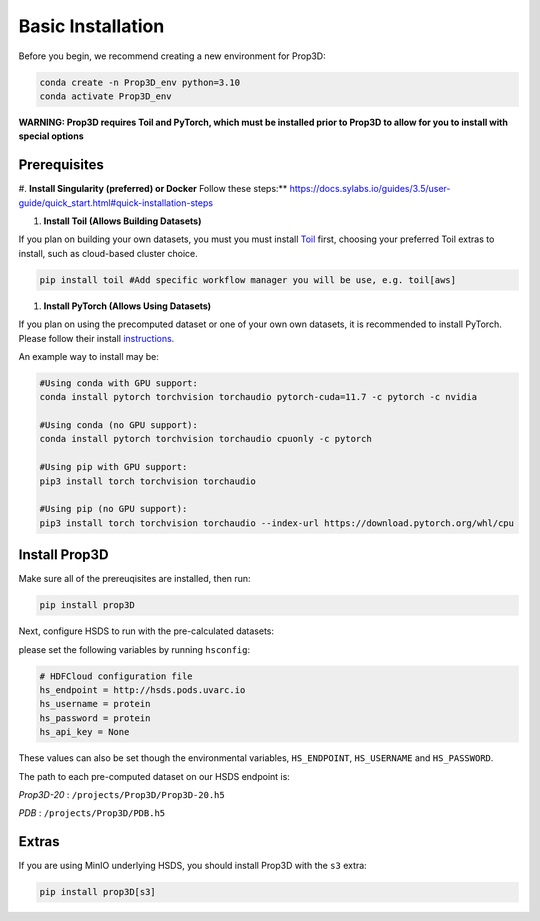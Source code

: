 ==================
Basic Installation
==================

Before you begin, we recommend creating a new environment for Prop3D:

.. code-block:: bash

    conda create -n Prop3D_env python=3.10
    conda activate Prop3D_env

**WARNING: Prop3D requires Toil and PyTorch, which must be installed prior to Prop3D to allow for you to install with special options**

Prerequisites
-------------

#. **Install Singularity (preferred) or Docker**
Follow these steps:** `<https://docs.sylabs.io/guides/3.5/user-guide/quick_start.html#quick-installation-steps>`_

#. **Install Toil (Allows Building Datasets)**

If you plan on building your own datasets, you must you must install `Toil <https://github.com/DataBiosphere/toil>`_ first, choosing your preferred Toil extras to install, such as cloud-based cluster choice. 

.. code-block:: bash

    pip install toil #Add specific workflow manager you will be use, e.g. toil[aws]

#. **Install PyTorch (Allows Using Datasets)**

If you plan on using the precomputed dataset or one of your own own datasets, it is recommended to install PyTorch. Please follow their install `instructions <https://pytorch.org/get-started/locally/>`_.

An example way to install may be:

.. code-block:: bash

    #Using conda with GPU support:
    conda install pytorch torchvision torchaudio pytorch-cuda=11.7 -c pytorch -c nvidia

    #Using conda (no GPU support):
    conda install pytorch torchvision torchaudio cpuonly -c pytorch

    #Using pip with GPU support:
    pip3 install torch torchvision torchaudio

    #Using pip (no GPU support):
    pip3 install torch torchvision torchaudio --index-url https://download.pytorch.org/whl/cpu

Install Prop3D
--------------

Make sure all of the prereuqisites are installed, then run:

.. code-block:: bash

    pip install prop3D

Next, configure HSDS to run with the pre-calculated datasets:

please set the following variables by running ``hsconfig``:

.. code-block::

    # HDFCloud configuration file
    hs_endpoint = http://hsds.pods.uvarc.io
    hs_username = protein
    hs_password = protein
    hs_api_key = None

These values can also be set though the environmental variables, ``HS_ENDPOINT``, ``HS_USERNAME`` and ``HS_PASSWORD``.

The path to each pre-computed dataset on our HSDS endpoint is:

*Prop3D-20* : ``/projects/Prop3D/Prop3D-20.h5``

*PDB* : ``/projects/Prop3D/PDB.h5``

Extras
------

If you are using MinIO underlying HSDS, you should install Prop3D with the ``s3`` extra:

.. code-block:: bash

    pip install prop3D[s3]


